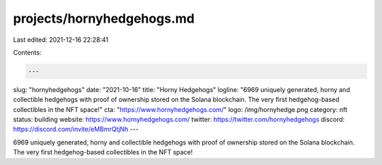 projects/hornyhedgehogs.md
==========================

Last edited: 2021-12-16 22:28:41

Contents:

.. code-block:: md

    ---
slug: "hornyhedgehogs"
date: "2021-10-16"
title: "Horny Hedgehogs"
logline: "6969 uniquely generated, horny and collectible hedgehogs with proof of ownership stored on the Solana blockchain. The very first hedgehog-based collectibles in the NFT space!"
cta: "https://www.hornyhedgehogs.com/"
logo: /img/hornyhedge.png
category: nft
status: building
website: https://www.hornyhedgehogs.com/
twitter: https://twitter.com/hornyhedgehogs
discord: https://discord.com/invite/eMBmrQtjNh
---

6969 uniquely generated, horny and collectible hedgehogs with proof of ownership stored on the Solana blockchain. The very first hedgehog-based collectibles in the NFT space!


